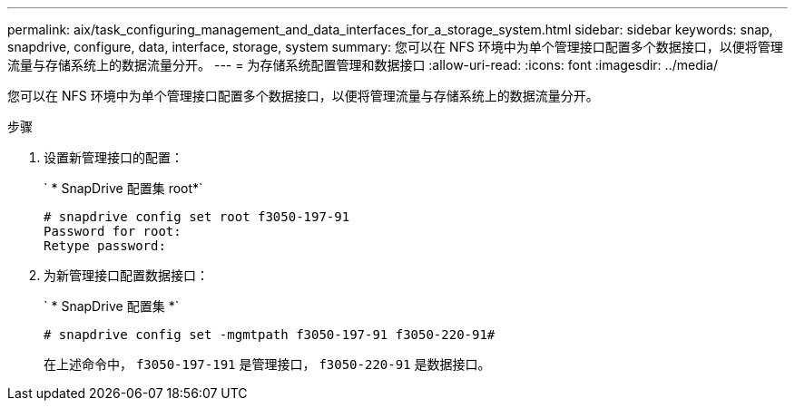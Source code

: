 ---
permalink: aix/task_configuring_management_and_data_interfaces_for_a_storage_system.html 
sidebar: sidebar 
keywords: snap, snapdrive, configure, data, interface, storage, system 
summary: 您可以在 NFS 环境中为单个管理接口配置多个数据接口，以便将管理流量与存储系统上的数据流量分开。 
---
= 为存储系统配置管理和数据接口
:allow-uri-read: 
:icons: font
:imagesdir: ../media/


[role="lead"]
您可以在 NFS 环境中为单个管理接口配置多个数据接口，以便将管理流量与存储系统上的数据流量分开。

.步骤
. 设置新管理接口的配置：
+
` * SnapDrive 配置集 root*`

+
[listing]
----
# snapdrive config set root f3050-197-91
Password for root:
Retype password:
----
. 为新管理接口配置数据接口：
+
` * SnapDrive 配置集 *`

+
[listing]
----
# snapdrive config set -mgmtpath f3050-197-91 f3050-220-91#
----
+
在上述命令中， `f3050-197-191` 是管理接口， `f3050-220-91` 是数据接口。


